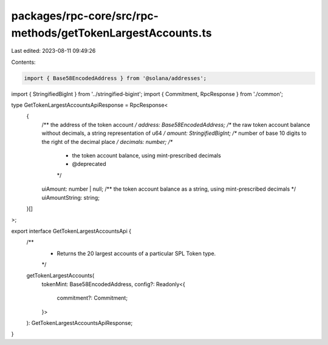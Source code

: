packages/rpc-core/src/rpc-methods/getTokenLargestAccounts.ts
============================================================

Last edited: 2023-08-11 09:49:26

Contents:

.. code-block:: ts

    import { Base58EncodedAddress } from '@solana/addresses';

import { StringifiedBigInt } from '../stringified-bigint';
import { Commitment, RpcResponse } from './common';

type GetTokenLargestAccountsApiResponse = RpcResponse<
    {
        /** the address of the token account */
        address: Base58EncodedAddress;
        /** the raw token account balance without decimals, a string representation of u64 */
        amount: StringifiedBigInt;
        /** number of base 10 digits to the right of the decimal place */
        decimals: number;
        /**
         * the token account balance, using mint-prescribed decimals
         * @deprecated
         */
        uiAmount: number | null;
        /** the token account balance as a string, using mint-prescribed decimals */
        uiAmountString: string;
    }[]
>;

export interface GetTokenLargestAccountsApi {
    /**
     * Returns the 20 largest accounts of a particular SPL Token type.
     */
    getTokenLargestAccounts(
        tokenMint: Base58EncodedAddress,
        config?: Readonly<{
            commitment?: Commitment;
        }>
    ): GetTokenLargestAccountsApiResponse;
}


